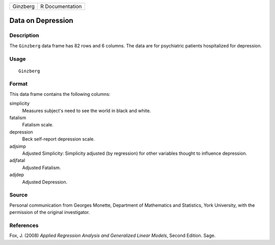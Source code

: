 +----------+-----------------+
| Ginzberg | R Documentation |
+----------+-----------------+

Data on Depression
------------------

Description
~~~~~~~~~~~

The ``Ginzberg`` data frame has 82 rows and 6 columns. The data are for
psychiatric patients hospitalized for depression.

Usage
~~~~~

::

    Ginzberg

Format
~~~~~~

This data frame contains the following columns:

simplicity
    Measures subject's need to see the world in black and white.

fatalism
    Fatalism scale.

depression
    Beck self-report depression scale.

adjsimp
    Adjusted Simplicity: Simplicity adjusted (by regression) for other
    variables thought to influence depression.

adjfatal
    Adjusted Fatalism.

adjdep
    Adjusted Depression.

Source
~~~~~~

Personal communication from Georges Monette, Department of Mathematics
and Statistics, York University, with the permission of the original
investigator.

References
~~~~~~~~~~

Fox, J. (2008) *Applied Regression Analysis and Generalized Linear
Models*, Second Edition. Sage.
